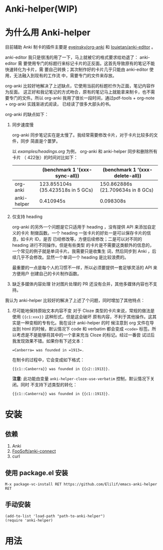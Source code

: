 * Anki-helper(WIP)
* 为什么用 Anki-helper
目前辅助 Anki 制卡的插件主要是 [[https://github.com/eyeinsky/org-anki][eyeinsky/org-anki]] 和 [[https://github.com/louietan/anki-editor][louietan/anki-editor]] 。

anki-editor 我只是很浅的用了一下，马上就被它的格式要求给劝退了： anki-editor 需
要使用专门的标题行来标记卡片的正反面。这首先导致原有的笔记不能快速转化为卡片，需
要自己转换；其次制作好的卡片几乎只能由 anki-editor 使用，无法融入到现有的工作流
中，需要专门的文件来存放。

org-anki 比较好地解决了上述缺点，它使用当前的标题栏作为正面，笔记内容作为反面。
这正好和我记笔记的方式吻合，原有的笔记马上就能拿来制卡，也不需要专门的文件。所以
org-anki 我用了很长一段时间，通过pdf-tools + org-note + org-anki 实践渐进式阅读，
已经读了很多大部头的书。

org-anki 的缺点如下：

1. 同步速度慢

  org-anki 同步笔记实在是太慢了。我经常需要修改卡片，对于卡片比较多的文件，同步
  简直是个噩梦。

  以 [[examples/headings.org]] 为例， org-anki 和 anki-helper 同步和删除所有卡片
  （ 422张）的时间对比如下：

  |             | (benchmark 1 '(xxx-sync-all))     | (benchmark 1 '(xxx-delete-all))   |
  |-------------+-----------------------------------+-----------------------------------|
  | org-anki    | 123.855104s (35.423518s in 5 GCs) | 150.862886s (21.709634s in 8 GCs) |
  | anki-helper | 0.410945s                         | 0.098308s                         |
   
2. 仅支持 heading

   org-anki 的另外一个问题是它只适用于 heading ，没有提供 API 来添加自定义的卡片
   制做函数。一个 heading 一张卡片的好处一是可以保存卡片的信息，如卡片 ID，是否
   已经修改等，方便后续修改；二是可以对不同的 heading 进行不同操作。但是有些类型
   的卡片是不需要这类额外的信息的，一个常见的例子就是单词卡片。我需要只是收集生
   词，然后同步到 Anki ，后续几乎不会修改。显然一个单词一个 heading 是比较浪费的。

   最重要的一点是每个人的习惯不一样，所以必须要提供一套足够灵活的 API 来方便用户
   创建自己的卡片制作函数。

3. 缺乏多媒体内容处理
   针对图片处理的 PR 还没有合并，其他多媒体内容也不支持。


我认为 anki-helper 比较好的解决了上述了个问题，同时增加了其他特点：

1. 尽可能地保持原始文本内容不变
   对于 Cloze 类型的卡片来说，常规的做法是使用 ~{{c1:xxx}}~ 这种形式，但是这会破坏
   原有内容，不利于其他操作。这其实是一种变相的专有化。我在设计 anki-helper 的时
   候注意到 org 文件在导出到 html 的时候，默认情况下 code 和 verbatim 都会变成
   ~<code>~ 标签。所以考虑是不是能够将其中的一个拿来充当 Cloze 的标记。经过一番尝
   试过后我发现效果不错。如果你有下述文本：
   #+begin_example
     =Canberra= was founded in =1913=.
   #+end_example
   在制卡的过程中，它会变成如下格式：
   #+begin_example
     {{c1::Canberra}} was founded in {{c2::1913}}.
   #+end_example

   *注意*: 此功能由变量 ~anki-helper-cloze-use-verbatim~ 控制，默认情况下关闭。同时
   不支持下述类型的转化：
   #+begin_example
     {{c1::Canberra}} was founded in {{c1::1913}}.
   #+end_example
* 安装
** 依赖
1. Anki
2. [[https://github.com/FooSoft/anki-connect][FooSoft/anki-connect]]
3. curl
** 使用 package.el 安装
~M-x package-vc-install RET https://github.com/Elilif/emacs-anki-helper RET~
** 手动安装
#+begin_src elisp
  (add-to-list 'load-path "path-to-anki-helper")
  (require 'anki-helper)
#+end_src
* 用法

